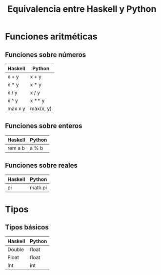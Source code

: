 #+TITLE: Equivalencia entre Haskell y Python

* Funciones aritméticas

** Funciones sobre números

|---------+-----------|
| Haskell | Python    |
|---------+-----------|
| x + y   | x + y     |
| x * y   | x * y     |
| x / y   | x / y     |
| x ^ y   | x ** y    |
| max x y | max(x, y) |
|---------+-----------|

** Funciones sobre enteros

|---------+--------|
| Haskell | Python |
|---------+--------|
| rem a b | a % b  |
|---------+--------|

** Funciones sobre reales

|---------+---------|
| Haskell | Python  |
|---------+---------|
| pi      | math.pi |
|---------+---------|

* Tipos

** Tipos básicos

|---------+--------|
| Haskell | Python |
|---------+--------|
| Double  | float  |
| Float   | float  |
| Int     | int    |
|---------+--------|
